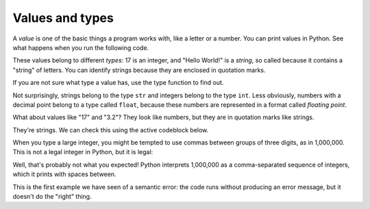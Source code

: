Values and types
----------------
.. index::
    single: Value
    single: Type
    single: String
    single: Quotation Mark
    pair: Class; Str
    pair: Class; Int
    pair: Class; Float
    single: Semantic Error
    single: Error Message



A *value* is one of the basic things a program works
with, like a letter or a number. You can print values in Python.  See what happens
when you run the following code.

.. activecode:: var-ac-1-vars2
    :nocodelens:
    :caption: Printing values in Python

    print(17)
    print('Hello World!')

These values belong to different *types*: 17
is an integer, and "Hello World!" is a *string*, so
called because it contains a "string" of letters. You can identify strings because
they are enclosed in quotation marks.

If you are not sure what type a value has, use the type function to find out.

.. activecode:: var-ac-2-var-types
    :nocodelens:
    :caption: Printing types in Python

    print(type('Hello, World!'))
    print(type(17))
    print(type(3.2))

Not surprisingly, strings belong to the type ``str`` and
integers belong to the type ``int``. Less obviously, numbers
with a decimal point belong to a type called ``float``, because
these numbers are represented in a format called *floating
point*.

What about values like "17" and "3.2"? They look like numbers, but
they are in quotation marks like strings.

.. mchoice:: var-value-mc-string
    :practice: T
    :answer_a: float
    :answer_b: integer (int)
    :answer_c: string (str)
    :answer_d: boolean (bool)
    :correct: c
    :feedback_a: "3.2" has a decimal but "17" does not, is there an option that would include both values?
    :feedback_b: What do the quotation marks mean?
    :feedback_c: Quotation marks imply that the value is a string.
    :feedback_d: A boolean value represents either *True* or *False*.

    The values "17" and "3.2" are what type?

They're strings. We can check this using the active codeblock below.

.. activecode:: var-ac-2-num-strs
    :nocodelens:
    :caption: Printing strings of numbers in Python

    print(type('17'))
    print(type('3.2'))

When you type a large integer, you might be tempted to use commas
between groups of three digits, as in 1,000,000. This is
not a legal integer in Python, but it is legal:

.. activecode:: var-ac-3-num-commas
    :nocodelens:
    :caption: Printing integers with commas in Python

    print(1,000,000)

Well, that's probably not what you expected! Python interprets
1,000,000 as a comma-separated sequence of integers, which
it prints with spaces between.

This is the first example we have seen of a semantic error: the code
runs without producing an error message, but it doesn't do the "right"
thing.

.. mchoice:: var-value-mc-int
    :practice: T
    :answer_a: print("1,000,000")
    :answer_b: print(1000000)
    :answer_c: print(1,000,000)
    :answer_d: print 1000000
    :correct: b
    :feedback_a: We are trying to print an integer, what do the quotation marks do?
    :feedback_b: To print an integer don't use commas or quotations.
    :feedback_c: See the example above, commas in between the digits produce spaces.
    :feedback_d: Remember to use parentheses to print!

    How would you print the *integer* ``1,000,000``?


.. dragndrop:: var-value-dnd-type
    :practice: T
    :feedback: Try using type(x) in terminal or your python interpreter.
    :match_1: "Hello, World!"|||string (str)
    :match_2: 17|||integer (int)
    :match_3: 3.2|||float
    :match_4: a|||character (char)
    :match_5: True|||boolean (bool)

    Drag and drop the values to match each with its type.
